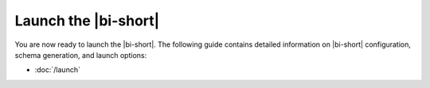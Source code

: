 Launch the |bi-short|
---------------------

You are now ready to launch the |bi-short|.  The following guide
contains detailed information on |bi-short| configuration, schema
generation, and launch options:

- :doc:`/launch`
